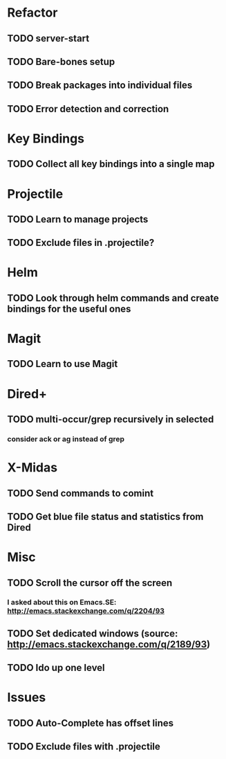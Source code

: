 * Refactor
** TODO server-start
** TODO Bare-bones setup
** TODO Break packages into individual files
** TODO Error detection and correction
* Key Bindings
** TODO Collect all key bindings into a single map
* Projectile
** TODO Learn to manage projects
** TODO Exclude files in .projectile?
* Helm
** TODO Look through helm commands and create bindings for the useful ones
* Magit
** TODO Learn to use Magit
* Dired+
** TODO multi-occur/grep recursively in selected
*** consider ack or ag instead of grep
* X-Midas
** TODO Send commands to comint
** TODO Get blue file status and statistics from Dired
* Misc
** TODO Scroll the cursor off the screen
*** I asked about this on Emacs.SE: http://emacs.stackexchange.com/q/2204/93
** TODO Set dedicated windows (source: http://emacs.stackexchange.com/q/2189/93)
** TODO Ido up one level
* Issues
** TODO Auto-Complete has offset lines
** TODO Exclude files with .projectile
